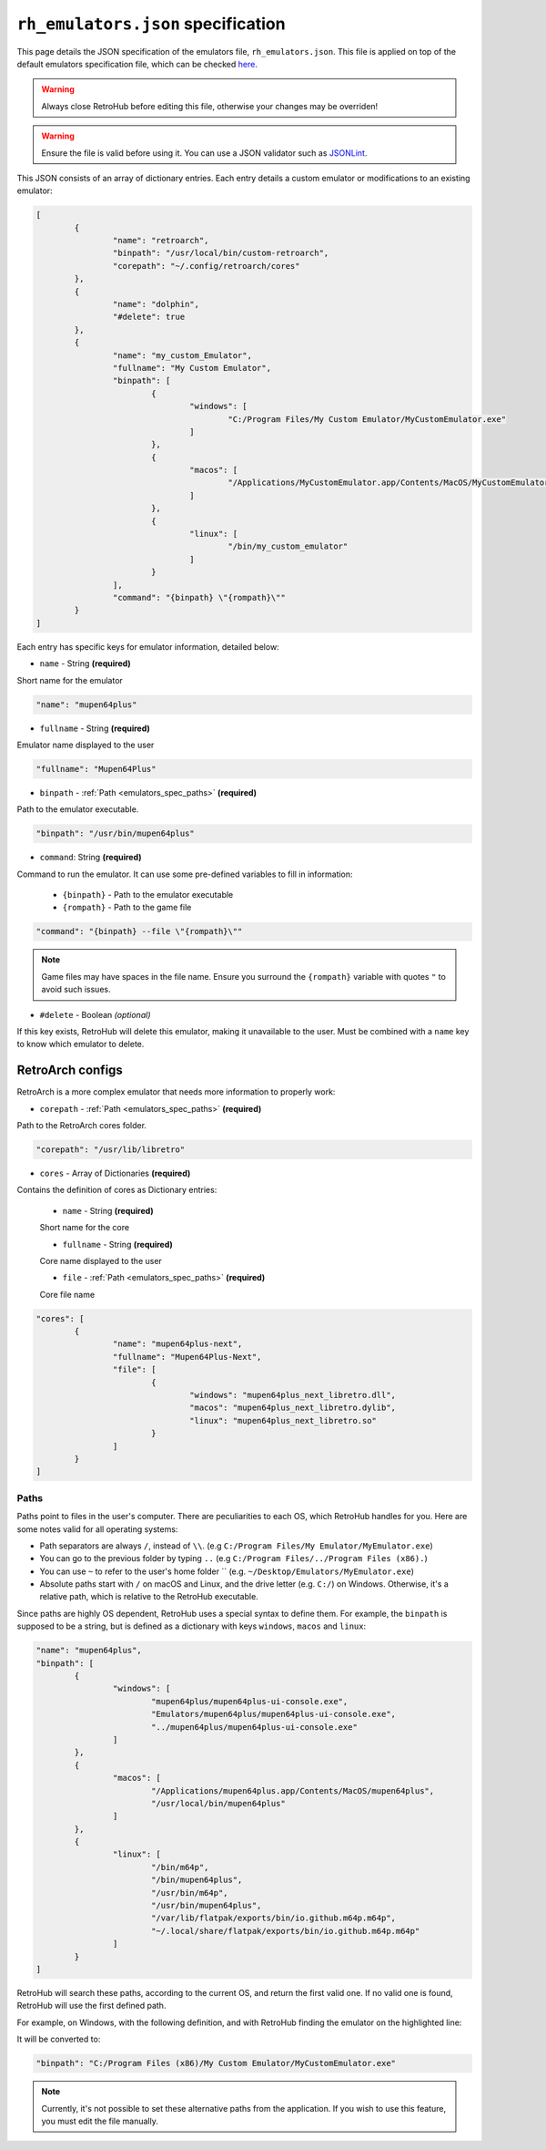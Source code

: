.. _emulators_spec:

``rh_emulators.json`` specification
===================================

This page details the JSON specification of the emulators file, ``rh_emulators.json``. This file is applied on top of the default emulators specification file, which can be checked `here <https://github.com/retrohub-org/retrohub/blob/main/base_config/emulators.json>`_.

.. warning::
	Always close RetroHub before editing this file, otherwise your changes may be overriden!

.. warning::
	Ensure the file is valid before using it. You can use a JSON validator such as `JSONLint <https://jsonlint.com/>`_.

This JSON consists of an array of dictionary entries. Each entry details a custom emulator or modifications to an existing emulator:

.. code-block:: json

	[
		{
			"name": "retroarch",
			"binpath": "/usr/local/bin/custom-retroarch",
			"corepath": "~/.config/retroarch/cores"
		},
		{
			"name": "dolphin",
			"#delete": true
		},
		{
			"name": "my_custom_Emulator",
			"fullname": "My Custom Emulator",
			"binpath": [
				{
					"windows": [
						"C:/Program Files/My Custom Emulator/MyCustomEmulator.exe"
					]
				},
				{
					"macos": [
						"/Applications/MyCustomEmulator.app/Contents/MacOS/MyCustomEmulator"
					]
				},
				{
					"linux": [
						"/bin/my_custom_emulator"
					]
				}
			],
			"command": "{binpath} \"{rompath}\""
		}
	]

Each entry has specific keys for emulator information, detailed below:

- ``name`` - String **(required)**

Short name for the emulator

.. code-block:: json

	"name": "mupen64plus"

- ``fullname`` - String **(required)**

Emulator name displayed to the user

.. code-block:: json

	"fullname": "Mupen64Plus"

- ``binpath`` - :ref:`Path <emulators_spec_paths>` **(required)**

Path to the emulator executable.

.. code-block:: json

	"binpath": "/usr/bin/mupen64plus"

- ``command``: String **(required)**

Command to run the emulator. It can use some pre-defined variables to fill in information:

	- ``{binpath}`` - Path to the emulator executable
	- ``{rompath}`` - Path to the game file

.. code-block:: json

	"command": "{binpath} --file \"{rompath}\""

.. note::
	Game files may have spaces in the file name. Ensure you surround the ``{rompath}`` variable with quotes ``"`` to avoid such issues.

- ``#delete`` - Boolean *(optional)*

If this key exists, RetroHub will delete this emulator, making it unavailable to the user. Must be combined with a ``name`` key to know which emulator to delete.

.. code-block:: json
	:emphasize-lines: 2

	"name": "mupen64plus",
	"#delete": true

RetroArch configs
-----------------

RetroArch is a more complex emulator that needs more information to properly work:

- ``corepath`` - :ref:`Path <emulators_spec_paths>` **(required)**

Path to the RetroArch cores folder.

.. code-block:: json

	"corepath": "/usr/lib/libretro"

- ``cores`` - Array of Dictionaries **(required)**

Contains the definition of cores as Dictionary entries:

	- ``name`` - String **(required)**

	Short name for the core

	- ``fullname`` - String **(required)**

	Core name displayed to the user

	- ``file`` - :ref:`Path <emulators_spec_paths>` **(required)**

	Core file name

.. code-block:: json

	"cores": [
		{
			"name": "mupen64plus-next",
			"fullname": "Mupen64Plus-Next",
			"file": [
				{
					"windows": "mupen64plus_next_libretro.dll",
					"macos": "mupen64plus_next_libretro.dylib",
					"linux": "mupen64plus_next_libretro.so"
				}
			]
		}
	]

.. _emulators_spec_paths:

Paths
^^^^^

Paths point to files in the user's computer. There are peculiarities to each OS, which RetroHub handles for you. Here are some notes valid for all operating systems:

- Path separators are always ``/``, instead of ``\\``. (e.g ``C:/Program Files/My Emulator/MyEmulator.exe``)
- You can go to the previous folder by typing ``..`` (e.g ``C:/Program Files/../Program Files (x86).``)
- You can use ``~`` to refer to the user's home folder `` (e.g. ``~/Desktop/Emulators/MyEmulator.exe``)
- Absolute paths start with ``/`` on macOS and Linux, and the drive letter (e.g. ``C:/``) on Windows. Otherwise, it's a relative path, which is relative to the RetroHub executable.

Since paths are highly OS dependent, RetroHub uses a special syntax to define them. For example, the ``binpath`` is supposed to be a string, but is defined as a dictionary with keys ``windows``, ``macos`` and ``linux``:

.. code-block:: json

	"name": "mupen64plus",
	"binpath": [
		{
			"windows": [
				"mupen64plus/mupen64plus-ui-console.exe",
				"Emulators/mupen64plus/mupen64plus-ui-console.exe",
				"../mupen64plus/mupen64plus-ui-console.exe"
			]
		},
		{
			"macos": [
				"/Applications/mupen64plus.app/Contents/MacOS/mupen64plus",
				"/usr/local/bin/mupen64plus"
			]
		},
		{
			"linux": [
				"/bin/m64p",
				"/bin/mupen64plus",
				"/usr/bin/m64p",
				"/usr/bin/mupen64plus",
				"/var/lib/flatpak/exports/bin/io.github.m64p.m64p",
				"~/.local/share/flatpak/exports/bin/io.github.m64p.m64p"
			]
		}
	]

RetroHub will search these paths, according to the current OS, and return the first valid one. If no valid one is found, RetroHub will use the first defined path.

For example, on Windows, with the following definition, and with RetroHub finding the emulator on the highlighted line:

.. code-block:: json
	:emphasize-lines: 5

	"binpath": [
		{
			"windows": [
				"C:/Program Files/My Custom Emulator/MyCustomEmulator.exe",
				"C:/Program Files (x86)/My Custom Emulator/MyCustomEmulator.exe",
				"D:/Program Files/My Custom Emulator/MyCustomEmulator.exe",
				"D:/Program Files (x86)/My Custom Emulator/MyCustomEmulator.exe"
			]
		}
	]

It will be converted to:

.. code-block:: json

	"binpath": "C:/Program Files (x86)/My Custom Emulator/MyCustomEmulator.exe"

.. note::
	Currently, it's not possible to set these alternative paths from the application. If you wish to use this feature, you must edit the file manually.
